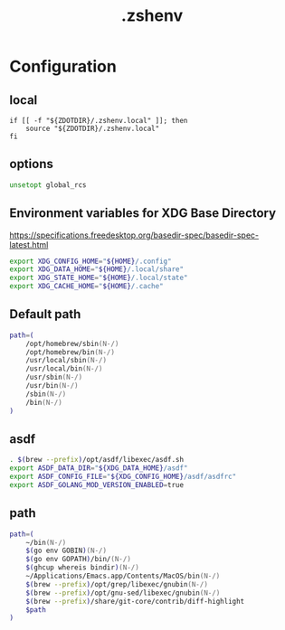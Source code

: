 #+TITLE: .zshenv
#+STARTUP: show5levels
#+PROPERTY: header-args :tangle .zshenv

* Configuration

** local

#+begin_src shell
  if [[ -f "${ZDOTDIR}/.zshenv.local" ]]; then
      source "${ZDOTDIR}/.zshenv.local"
  fi
#+end_src

** options

#+begin_src zsh
unsetopt global_rcs
#+end_src

** Environment variables for XDG Base Directory

https://specifications.freedesktop.org/basedir-spec/basedir-spec-latest.html

#+begin_src zsh
export XDG_CONFIG_HOME="${HOME}/.config"
export XDG_DATA_HOME="${HOME}/.local/share"
export XDG_STATE_HOME="${HOME}/.local/state"
export XDG_CACHE_HOME="${HOME}/.cache"
#+end_src

** Default path

#+begin_src zsh
path=(
    /opt/homebrew/sbin(N-/)
    /opt/homebrew/bin(N-/)
    /usr/local/sbin(N-/)
    /usr/local/bin(N-/)
    /usr/sbin(N-/)
    /usr/bin(N-/)
    /sbin(N-/)
    /bin(N-/)
)
#+end_src

** asdf

#+begin_src zsh
. $(brew --prefix)/opt/asdf/libexec/asdf.sh
export ASDF_DATA_DIR="${XDG_DATA_HOME}/asdf"
export ASDF_CONFIG_FILE="${XDG_CONFIG_HOME}/asdf/asdfrc"
export ASDF_GOLANG_MOD_VERSION_ENABLED=true
#+end_src

** path

#+begin_src zsh
path=(
    ~/bin(N-/)
    $(go env GOBIN)(N-/)
    $(go env GOPATH)/bin/(N-/)
    $(ghcup whereis bindir)(N-/)
    ~/Applications/Emacs.app/Contents/MacOS/bin(N-/)
    $(brew --prefix)/opt/grep/libexec/gnubin(N-/)
    $(brew --prefix)/opt/gnu-sed/libexec/gnubin(N-/)
    $(brew --prefix)/share/git-core/contrib/diff-highlight
    $path
)
#+end_src
